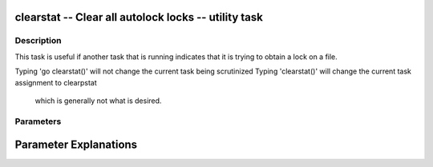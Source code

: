 clearstat -- Clear all autolock locks -- utility task
=======================================

Description
---------------------------------------

This task is useful if another task that is running indicates
that it is trying to obtain a lock on a file.

Typing 'go clearstat()'  will not change the current task being scrutinized
Typing 'clearstat()'     will change the current task assignment to clearpstat
                         which is generally not what is desired.



Parameters
---------------------------------------

.. list-table:: Title
   :widths: 25 25 50 
   :header-rows: 1
   
   * - Parameter
     - Default
     - Description


Parameter Explanations
=======================================





